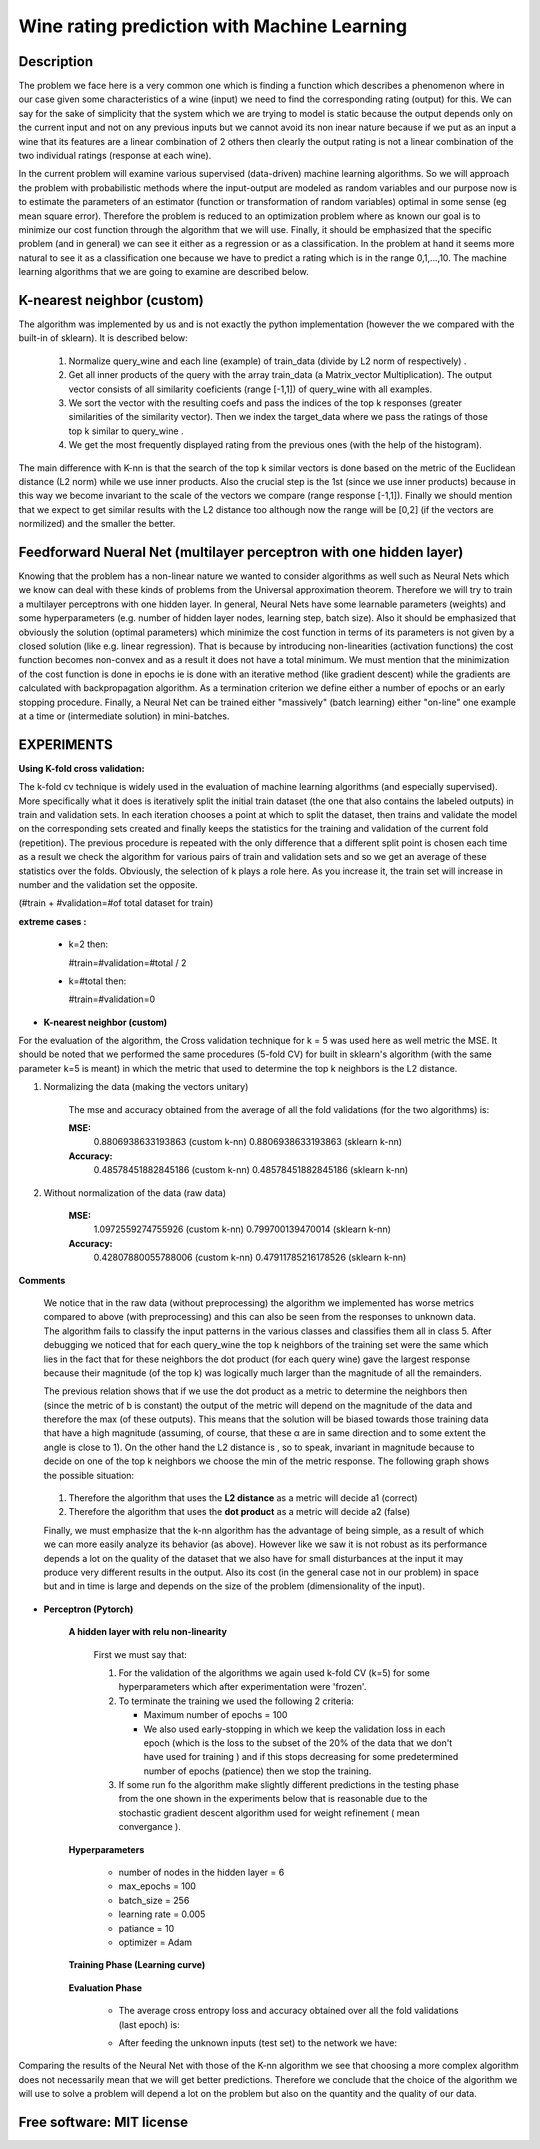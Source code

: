 =======================================================================
Wine rating prediction with Machine Learning
=======================================================================

Description
============

The problem we face here is a very common one which is finding a function which 
describes a phenomenon where in our case given some characteristics of a wine 
(input) we need to find the corresponding rating (output) for this. We can say
for the sake of simplicity that the system which we are trying to model is static
because the output depends only on the current input and not on any previous inputs
but we cannot avoid its non inear nature because if we put as an input a wine that
its features are a linear combination of 2 others then clearly the output rating
is not a linear combination of the two individual ratings (response at each wine).


In the current problem will examine various supervised
(data-driven) machine learning algorithms. So we will approach the
problem with probabilistic methods where the input-output are modeled as 
random variables and our purpose now is to estimate the parameters of an
estimator (function or transformation of random variables) optimal in 
some sense (eg mean square error). Therefore the problem is reduced to an 
optimization problem where as known our goal is to minimize our cost function 
through the algorithm that we will use. Finally, it should be emphasized that 
the specific problem (and in general) we can see it either as a regression 
or as a classification. In the problem at hand it seems more natural to see it
as a classification one because we have to predict a rating which is in the 
range 0,1,...,10. The machine learning algorithms that we are going to examine 
are described below.







K-nearest neighbor (custom)
============

The algorithm was implemented by us and is not exactly the python 
implementation (however the we compared with the built-in of sklearn).
It is described below:

	#. Normalize query_wine and each line (example) of train_data (divide by
       	   L2 norm of respectively) .

	#. Get all inner products of the query with the array train_data 
	   (a Matrix_vector Multiplication). The output vector consists of 
	   all similarity coeficients (range [-1,1]) of query_wine with all examples.

	#. We sort the vector with the resulting coefs and pass the indices of 
	   the top k responses (greater similarities of the similarity vector). 
	   Then we index the target_data where we pass the ratings of those
	   top k similar to query_wine .



	#. We get the most frequently displayed rating from the previous ones
	   (with the help of the histogram).

	
The main difference with K-nn is that the search of the top k similar vectors
is done based on the metric of the Euclidean distance (L2 norm) while we use
inner products. Also the crucial step is the 1st (since we use inner products) 
because in this way we become invariant to the scale of the vectors we compare 
(range response [-1,1]). Finally we should mention that we expect to get similar
results with the L2 distance too although now the range will be [0,2] (if
the vectors are normilized) and the smaller the better.


 
Feedforward Nueral Net (multilayer perceptron with one hidden layer) 
============

Knowing that the problem has a non-linear nature we wanted to consider
algorithms as well such as Neural Nets which we know can deal with these
kinds of problems from the Universal approximation theorem. Therefore we will
try to train a multilayer perceptrons with one hidden layer. In general,
Neural Nets have some learnable parameters (weights) and some hyperparameters
(e.g. number of hidden layer nodes, learning step, batch size). Also it 
should be emphasized that obviously the solution (optimal parameters) which
minimize the cost function in terms of its parameters is not given by 
a closed solution (like e.g. linear regression). That is because by
introducing non-linearities (activation functions) the cost function
becomes non-convex and as a result it does not have a total minimum.
We must mention that the minimization of the cost function is done in
epochs ie is done with an iterative method (like gradient descent) while
the gradients are calculated with backpropagation algorithm. As a termination
criterion we define either a number of epochs or an early stopping procedure.
Finally, a Neural Net can be trained either "massively" (batch learning)
either "on-line" one example at a time or (intermediate solution)
in mini-batches.




					.. image:: /Images/NN/Neural_Net.png
					   :class: centered

EXPERIMENTS
=============


**Using K-fold cross validation:**

The k-fold cv technique is widely used in the evaluation of machine learning
algorithms (and especially supervised). More specifically what it does is 
iteratively split the initial train dataset (the one that also contains the
labeled outputs) in train and validation sets. In each iteration chooses a
point at which to split the dataset, then trains and validate the model on
the corresponding sets created and finally keeps the statistics for the 
training and validation of the current fold (repetition). The previous
procedure is repeated with the only difference that a different split point
is chosen each time as a result we check the algorithm for various pairs
of train and validation sets and so we get an average of these statistics
over the folds. Obviously, the selection of k plays a role here. 
As you increase it, the train set will increase in number and the validation
set the opposite.

(#train + #validation=#of total dataset for train)

**extreme cases :**

 * k=2 then:

   #train=#validation=#total / 2 

 * k=#total then:

   #train=#validation=0 





* **K-nearest neighbor (custom)**

For the evaluation of the algorithm, the Cross validation technique for k = 5
was used here as well metric the MSE. It should be noted that we performed the
same procedures (5-fold CV) for built in sklearn's algorithm 
(with the same parameter k=5 is meant) in which the metric that
used to determine the top k neighbors is the L2 distance.


#. Normalizing the data (making the vectors unitary)

	The mse and accuracy obtained from the average of all 
	the fold validations (for the two algorithms) is:

	**MSE:**
		0.8806938633193863 (custom k-nn)
		0.8806938633193863 (sklearn k-nn)

	**Accuracy:**
		0.48578451882845186 (custom k-nn)
		0.48578451882845186 (sklearn k-nn)
	
	.. Image:: /Images/K-NN/k_nn_exp_normalized.png





#. Without normalization of the data (raw data)



	**MSE:**
		1.0972559274755926 (custom k-nn)
		0.799700139470014 (sklearn k-nn)

	**Accuracy:**
		0.42807880055788006 (custom k-nn)
		0.47911785216178526 (sklearn k-nn)

	
	.. Image:: /Images/K-NN/k_nn_exp_unnormalized.png


**Comments**

	We notice that in the raw data (without preprocessing) the algorithm we
	implemented has worse metrics compared to above (with preprocessing)
	and this can also be seen from the responses to unknown data. The 
	algorithm fails to classify the input patterns in the various classes
	and classifies them all in class 5. After debugging we noticed that for
	each query_wine the top k neighbors of the training set were the same
	which lies in the fact that for these neighbors the dot product
	(for each query wine) gave the largest response because their magnitude
	(of the top k) was logically much larger than the magnitude of all the
	remainders.

	.. Image:: /Images/K-NN/k_nn_comment2.png

	The previous relation shows that if we use the dot product as a
	metric to determine the neighbors then (since the metric of b is constant)
	the output of the metric will depend on the magnitude of the data
	and therefore the max (of these outputs). This means that the solution
	will be biased towards those training data that have a high magnitude
	(assuming, of course, that these α are in same direction and to some
	extent the angle is close to 1). On the other hand the L2 distance is
	, so to speak, invariant in magnitude because to decide on one of the
	top k neighbors we choose the min of the metric response.
	The following graph shows the possible situation:


			.. Image:: /Images/K-NN/k_nn_comment1.png



			.. Image:: /Images/K-NN/k_nn_comment.png

	#. Therefore the algorithm that uses the **L2 distance** as a metric will decide a1 (correct)

	#. Therefore the algorithm that uses the **dot product** as a metric will decide a2 (false)


	



	Finally, we must emphasize that the k-nn algorithm has the advantage 
	of being simple, as a result of which we can more easily analyze its
	behavior (as above). However like we saw it is not robust as its 
	performance depends a lot on the quality of the dataset that we also
	have for small disturbances at the input it may produce very different
	results in the output. Also its cost (in the general case not in our problem)
	in space but and in time is large and depends on the size of the problem
	(dimensionality of the input).
	

* **Perceptron (Pytorch)**

	**A hidden layer with relu non-linearity**

		First we must say that:

		#. For the validation of the algorithms we again used k-fold CV (k=5)
		   for some hyperparameters which after experimentation were 'frozen'.

		#. To terminate the training we used the following 2 criteria:
		
		   * Maximum number of epochs = 100
		   * We also used early-stopping in which we keep the validation loss 
             	     in each epoch (which is the loss to the subset of the 20% of the data
		     that we don't have used for training ) and if this
		     stops decreasing for some predetermined number of epochs (patience)
		     then we stop the training.

		#. If some run fo the algorithm make slightly different predictions
		   in the testing phase from the one shown in the experiments below
		   that is reasonable due to the stochastic gradient descent algorithm
		   used for weight refinement ( mean convergance ).




	**Hyperparameters**

		* number of nodes in the hidden layer = 6

		* max_epochs = 100

		* batch_size = 256

		* learning rate = 0.005

		* patiance = 10

		* optimizer = Adam



	**Training Phase (Learning curve)**

		.. Image:: /Images/NN/learning_curve.png





	**Evaluation Phase**

		* The average cross entropy loss and accuracy obtained over all the fold validations 			  (last epoch) is:
	
		.. Image:: /Images/NN/Neural_Net_exp1.png
	

		* After feeding the unknown inputs (test set) to the network we have:
	
		.. Image:: /Images/NN/Neural_Net_exp.png




Comparing the results of the Neural Net with those of the K-nn algorithm we see that 
choosing a more complex algorithm does not necessarily mean that we will get better 
predictions. Therefore we conclude that the choice of the algorithm we will use
to solve a problem will depend a lot on the problem but also on the quantity and the
quality of our data.













Free software: MIT license
============

